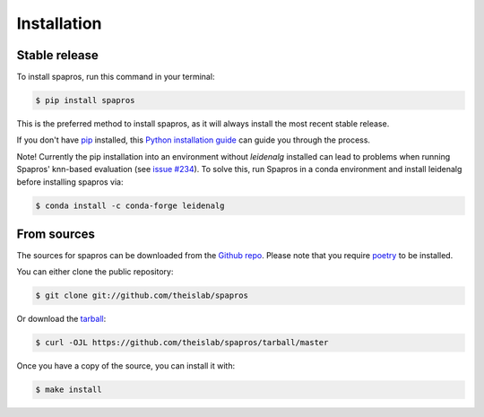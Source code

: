.. highlight:: shell

============
Installation
============


Stable release
--------------

To install spapros, run this command in your terminal:

.. code-block:: console

    $ pip install spapros

This is the preferred method to install spapros, as it will always install the most recent stable release.

If you don't have `pip`_ installed, this `Python installation guide`_ can guide
you through the process.

.. _pip: https://pip.pypa.io
.. _Python installation guide: http://docs.python-guide.org/en/latest/starting/installation/

Note! Currently the pip installation into an environment without `leidenalg` installed can lead to problems when running
Spapros' knn-based evaluation (see `issue #234 <https://github.com/theislab/spapros/issues/234>`_). To solve this, run
Spapros in a conda environment and install leidenalg before installing spapros via:

.. code-block:: console

    $ conda install -c conda-forge leidenalg


From sources
------------

The sources for spapros can be downloaded from the `Github repo`_.
Please note that you require `poetry`_ to be installed.

You can either clone the public repository:

.. code-block:: console

    $ git clone git://github.com/theislab/spapros

Or download the `tarball`_:

.. code-block:: console

    $ curl -OJL https://github.com/theislab/spapros/tarball/master

Once you have a copy of the source, you can install it with:

.. code-block:: console

    $ make install


.. _Github repo: https://github.com/theislab/spapros
.. _tarball: https://github.com/theislab/spapros/tarball/master
.. _poetry: https://python-poetry.org/
